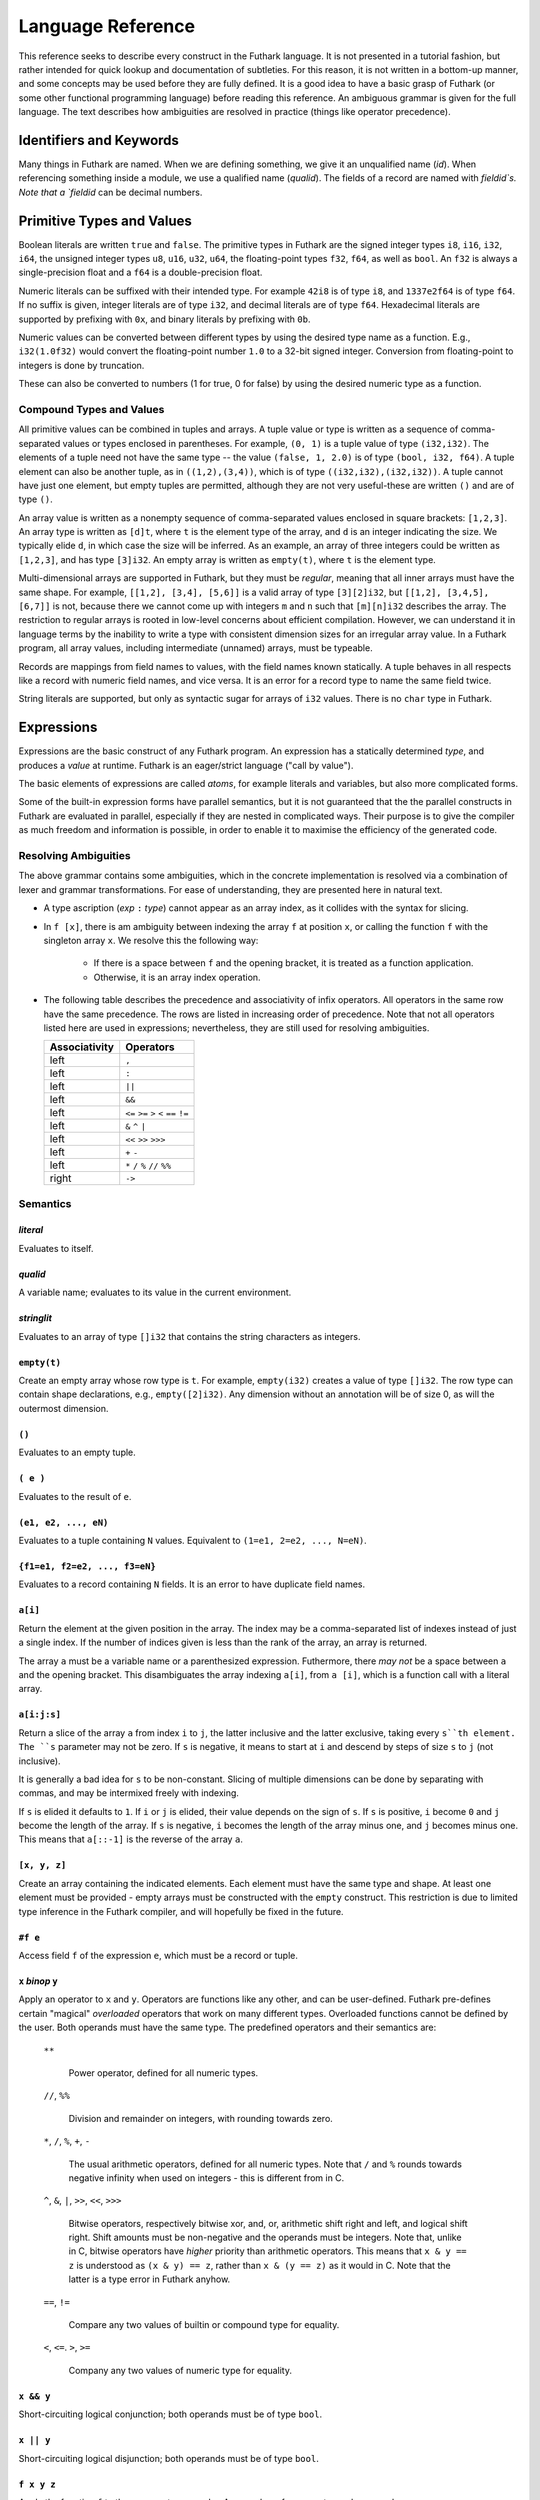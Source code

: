 .. _language-reference:

Language Reference
==================

This reference seeks to describe every construct in the Futhark
language.  It is not presented in a tutorial fashion, but rather
intended for quick lookup and documentation of subtleties.  For this
reason, it is not written in a bottom-up manner, and some concepts may
be used before they are fully defined.  It is a good idea to have a
basic grasp of Futhark (or some other functional programming language)
before reading this reference.  An ambiguous grammar is given for the
full language.  The text describes how ambiguities are resolved in
practice (things like operator precedence).

Identifiers and Keywords
------------------------

.. productionlist::
   id: `letter` (`letter` | "_" | "'")* | "_" `id`
   quals: (`id` ".")+
   qualid: `id` | `quals` `id`
   binop: `symbol`+
   qualbinop: `binop` | `quals` `binop`
   fieldid: `decimal` | `id`
   symbol: "+" | "-" | "*" | "/" | "%" | "=" | "!" | ">" | "<" | "|" | "&" | "^"

Many things in Futhark are named. When we are defining something, we
give it an unqualified name (`id`).  When referencing something inside
a module, we use a qualified name (`qualid`).  The fields of a record
are named with `fieldid`s.  Note that a `fieldid` can be decimal
numbers.

Primitive Types and Values
--------------------------

.. productionlist::
   literal: `intnumber` | `floatnumber` | "true" | "false"

Boolean literals are written ``true`` and ``false``.  The primitive
types in Futhark are the signed integer types ``i8``, ``i16``,
``i32``, ``i64``, the unsigned integer types ``u8``, ``u16``, ``u32``,
``u64``, the floating-point types ``f32``, ``f64``, as well as
``bool``.  An ``f32`` is always a single-precision float and a ``f64``
is a double-precision float.

.. productionlist::
   int_type: "i8" | "i16" | "i32" | "i64" | "u8" | "u16" | "u32" | "u64"
   float_type: "f8" | "f16" | "f32" | "f64"

Numeric literals can be suffixed with their intended type.  For
example ``42i8`` is of type ``i8``, and ``1337e2f64`` is of type
``f64``.  If no suffix is given, integer literals are of type ``i32``,
and decimal literals are of type ``f64``.  Hexadecimal literals are
supported by prefixing with ``0x``, and binary literals by prefixing
with ``0b``.

.. productionlist::
   intnumber: (`decimal` | `hexadecimal` | `binary`) [`int_type`]
   decimal: `decdigit`+
   hexadecimal: 0 ("x" | "X") `hexdigit`+
   binary: 0 ("b" | "B") `bindigit`+

.. productionlist::
   floatnumber: (`pointfloat` | `exponentfloat`) [`float_type`]
   pointfloat: [`intpart`] `fraction` | `intpart` "."
   exponentfloat: (`intpart` | `pointfloat`) `exponent`
   intpart: `decdigit`+
   fraction: "." `decdigit`+
   exponent: ("e" | "E") ["+" | "-"] `decdigit`+

.. productionlist::
   decdigit: "0"..."9"
   hexdigit: `decdigit` | "a"..."f" | "A"..."F"
   bindigit: "0" | "1"

Numeric values can be converted between different types by using the
desired type name as a function.  E.g., ``i32(1.0f32)`` would convert
the floating-point number ``1.0`` to a 32-bit signed integer.
Conversion from floating-point to integers is done by truncation.

These can also be converted to numbers (1 for true, 0 for false) by
using the desired numeric type as a function.

Compound Types and Values
~~~~~~~~~~~~~~~~~~~~~~~~~

All primitive values can be combined in tuples and arrays.  A tuple
value or type is written as a sequence of comma-separated values or
types enclosed in parentheses.  For example, ``(0, 1)`` is a tuple
value of type ``(i32,i32)``.  The elements of a tuple need not have
the same type -- the value ``(false, 1, 2.0)`` is of type ``(bool,
i32, f64)``.  A tuple element can also be another tuple, as in
``((1,2),(3,4))``, which is of type ``((i32,i32),(i32,i32))``.  A
tuple cannot have just one element, but empty tuples are permitted,
although they are not very useful-these are written ``()`` and are of
type ``()``.

.. productionlist::
   type: `qualid` | `array_type` | `tuple_type` | `record_type`
   array_type: "[" [`dim`] "]" `type`
   tuple_type: "(" ")" | "(" `type` ("[" "," `type` "]")* ")"
   record_type: "{" "}" | "{" `fieldid` ":" `type` ("," `fieldid` ":" `type`)* "}"
   dim: `qualid` | `decimal`

An array value is written as a nonempty sequence of comma-separated
values enclosed in square brackets: ``[1,2,3]``.  An array type is
written as ``[d]t``, where ``t`` is the element type of the array, and
``d`` is an integer indicating the size.  We typically elide ``d``, in
which case the size will be inferred.  As an example, an array of
three integers could be written as ``[1,2,3]``, and has type
``[3]i32``.  An empty array is written as ``empty(t)``, where ``t`` is
the element type.

Multi-dimensional arrays are supported in Futhark, but they must be
*regular*, meaning that all inner arrays must have the same shape.
For example, ``[[1,2], [3,4], [5,6]]`` is a valid array of type
``[3][2]i32``, but ``[[1,2], [3,4,5], [6,7]]`` is not, because there
we cannot come up with integers ``m`` and ``n`` such that
``[m][n]i32`` describes the array.  The restriction to regular arrays
is rooted in low-level concerns about efficient compilation.  However,
we can understand it in language terms by the inability to write a
type with consistent dimension sizes for an irregular array value.  In
a Futhark program, all array values, including intermediate (unnamed)
arrays, must be typeable.

Records are mappings from field names to values, with the field names
known statically.  A tuple behaves in all respects like a record with
numeric field names, and vice versa.  It is an error for a record type
to name the same field twice.

String literals are supported, but only as syntactic sugar for arrays
of ``i32`` values.  There is no ``char`` type in Futhark.

.. productionlist::
   stringlit: '"' `stringchar` '"'
   stringchar: <any source character except "\" or newline or quotes>

Expressions
-----------

Expressions are the basic construct of any Futhark program.  An
expression has a statically determined *type*, and produces a *value*
at runtime.  Futhark is an eager/strict language ("call by value").

The basic elements of expressions are called *atoms*, for example
literals and variables, but also more complicated forms.

.. productionlist::
   atom:   `literal`
       : | `qualid`
       : | `stringlit`
       : | "empty" "(" `type` ")"
       : | "(" ")"
       : | "(" `exp` ")"
       : | "(" `exp` ("," `exp`)* ")"
       : | "{" "}"
       : | "{" `fieldid` "=" `exp` ("," `fieldid` "=" `exp`)* "}"
       : | `qualid` "[" `index` ("," `index`)* "]"
       : | "(" `exp` ")" "[" `index` ("," `index`)* "]"
       : | "[" `exp` ("," `exp`)* "]"
       : | "#" `fieldid` `exp`
   exp:   `atom`
      : | `exp` `qualbinop` `exp`
      : | `exp` `exp`
      : | `exp` ":" `type`
      : | "if" `exp` "then" `exp` "else" `exp`
      : | "let" `pat` "=" `exp` "in" `exp`
      : | "let" `id` "[" `index` ("," `index`)* "]" "=" `exp` "in" `exp`
      : | "let" `id` `pat`+ [":" `ty_exp`] "=" `exp` "in" `exp`
      : | "loop" "(" `pat` [("=" `exp`)] ")" "=" `loopform` "do" `exp` in `exp`
      : | "iota" `exp`
      : | "shape" `exp`
      : | "replicate" `exp` `exp`
      : | "reshape" `exp` `exp`
      : | "rearrange" "(" `nat_int`+ ")" `exp`
      : | "transpose" `exp`
      : | "rotate" ["@" `nat_int`] `exp` `exp`
      : | "split" ["@" `nat_int`] `exp` `exp`
      : | "concat" ["@" `nat_int`] `exp`+
      : | "zip" ["@" `nat_int`] `exp`+
      : | "unzip" `exp`
      : | "unsafe" `exp`
      : | "copy" `exp`
      : | "map" `fun` `exp`+
      : | "reduce" `fun` `exp` `exp`
      : | "reduceComm" `fun` `exp` `exp`
      : | "reduce" `fun` `exp` `exp`
      : | "scan" `fun` `exp` `exp`
      : | "filter" `fun` `exp`
      : | "partition" "(" `fun`+ ")" `exp`
      : | "write" `exp` `exp` `exp`
      : | "streamMap" `fun` `exp`
      : | "streamMapPer" `fun` `exp`
      : | "streamRed" `fun` `exp` `exp`
      : | "streamMapPer" `fun` `exp` `exp`
      : | "streamSeq" `fun` `exp` `exp`
   pat:   `id`
      : |  "_"
      : | "(" ")"
      : | "(" `pat` ")"
      : | "(" `pat` ("," `pat`)+ ")"
      : | "{" "}"
      : | "{" `fieldid` "=" `pat` ["," `fieldid` "=" `pat`] "}"
      : | `pat` ":" `type`
   loopform: "for" `id` "<" `exp`
           : | "for" `atom` "<=" `id` "<" `exp`
           : | "for" `atom` ">" `id` ">=" `exp`
           : | "for" `atom` ">" `id`
           : | "while" `exp`

Some of the built-in expression forms have parallel semantics, but it
is not guaranteed that the the parallel constructs in Futhark are
evaluated in parallel, especially if they are nested in complicated
ways.  Their purpose is to give the compiler as much freedom and
information is possible, in order to enable it to maximise the
efficiency of the generated code.

Resolving Ambiguities
~~~~~~~~~~~~~~~~~~~~~

The above grammar contains some ambiguities, which in the concrete
implementation is resolved via a combination of lexer and grammar
transformations.  For ease of understanding, they are presented here
in natural text.

* A type ascription (`exp` ``:`` `type`) cannot appear as an array
  index, as it collides with the syntax for slicing.

* In ``f [x]``, there is am ambiguity between indexing the array ``f``
  at position ``x``, or calling the function ``f`` with the singleton
  array ``x``.  We resolve this the following way:

    * If there is a space between ``f`` and the opening bracket, it is
      treated as a function application.

    * Otherwise, it is an array index operation.

* The following table describes the precedence and associativity of
  infix operators.  All operators in the same row have the same
  precedence.  The rows are listed in increasing order of precedence.
  Note that not all operators listed here are used in expressions;
  nevertheless, they are still used for resolving ambiguities.

  =================  =============
  **Associativity**  **Operators**
  =================  =============
  left               ``,``
  left               ``:``
  left               ``||``
  left               ``&&``
  left               ``<=`` ``>=`` ``>`` ``<`` ``==`` ``!=``
  left               ``&`` ``^`` ``|``
  left               ``<<`` ``>>`` ``>>>``
  left               ``+`` ``-``
  left               ``*`` ``/`` ``%`` ``//`` ``%%``
  right              ``->``
  =================  =============

Semantics
~~~~~~~~~

`literal`
.........

Evaluates to itself.

`qualid`
........

A variable name; evaluates to its value in the current environment.

`stringlit`
...........

Evaluates to an array of type ``[]i32`` that contains the string
characters as integers.

``empty(t)``
............

Create an empty array whose row type is ``t``.  For example,
``empty(i32)`` creates a value of type ``[]i32``.  The row type can
contain shape declarations, e.g., ``empty([2]i32)``.  Any dimension
without an annotation will be of size 0, as will the outermost
dimension.

``()``
......

Evaluates to an empty tuple.

``( e )``
.........

Evaluates to the result of ``e``.

``(e1, e2, ..., eN)``
.....................

Evaluates to a tuple containing ``N`` values.  Equivalent to ``(1=e1,
2=e2, ..., N=eN)``.

``{f1=e1, f2=e2, ..., f3=eN}``
..............................

Evaluates to a record containing ``N`` fields.  It is an error to have
duplicate field names.

``a[i]``
........

Return the element at the given position in the array.  The index may
be a comma-separated list of indexes instead of just a single index.
If the number of indices given is less than the rank of the array, an
array is returned.

The array ``a`` must be a variable name or a parenthesized expression.
Futhermore, there *may not* be a space between ``a`` and the opening
bracket.  This disambiguates the array indexing ``a[i]``, from ``a
[i]``, which is a function call with a literal array.

``a[i:j:s]``
............

Return a slice of the array ``a`` from index ``i`` to ``j``, the
latter inclusive and the latter exclusive, taking every ``s``th
element.  The ``s`` parameter may not be zero.  If ``s`` is negative,
it means to start at ``i`` and descend by steps of size ``s`` to ``j``
(not inclusive).

It is generally a bad idea for ``s`` to be non-constant.
Slicing of multiple dimensions can be done by separating with commas,
and may be intermixed freely with indexing.

If ``s`` is elided it defaults to ``1``.  If ``i`` or ``j`` is elided, their
value depends on the sign of ``s``.  If ``s`` is positive, ``i`` become ``0``
and ``j`` become the length of the array.  If ``s`` is negative, ``i`` becomes
the length of the array minus one, and ``j`` becomes minus one.  This means that
``a[::-1]`` is the reverse of the array ``a``.

``[x, y, z]``
.............

Create an array containing the indicated elements.  Each element must
have the same type and shape.  At least one element must be provided -
empty arrays must be constructed with the ``empty`` construct.  This
restriction is due to limited type inference in the Futhark compiler,
and will hopefully be fixed in the future.

``#f e``
........

Access field ``f`` of the expression ``e``, which must be a record or
tuple.

``x`` *binop* ``y``
...................

Apply an operator to ``x`` and ``y``.  Operators are functions like
any other, and can be user-defined.  Futhark pre-defines certain
"magical" *overloaded* operators that work on many different types.
Overloaded functions cannot be defined by the user.  Both operands
must have the same type.  The predefined operators and their semantics
are:

  ``**``

    Power operator, defined for all numeric types.

  ``//``, ``%%``

    Division and remainder on integers, with rounding towards zero.

  ``*``, ``/``, ``%``, ``+``, ``-``

    The usual arithmetic operators, defined for all numeric types.
    Note that ``/`` and ``%`` rounds towards negative infinity when
    used on integers - this is different from in C.

  ``^``, ``&``, ``|``, ``>>``, ``<<``, ``>>>``

    Bitwise operators, respectively bitwise xor, and, or, arithmetic
    shift right and left, and logical shift right.  Shift amounts
    must be non-negative and the operands must be integers.  Note
    that, unlike in C, bitwise operators have *higher* priority than
    arithmetic operators.  This means that ``x & y == z`` is
    understood as ``(x & y) == z``, rather than ``x & (y == z)`` as
    it would in C.  Note that the latter is a type error in Futhark
    anyhow.

  ``==``, ``!=``

      Compare any two values of builtin or compound type for equality.

  ``<``, ``<=``.  ``>``, ``>=``

      Company any two values of numeric type for equality.

``x && y``
..........

Short-circuiting logical conjunction; both operands must be of type
``bool``.

``x || y``
..........

Short-circuiting logical disjunction; both operands must be of type
``bool``.

``f x y z``
...........

Apply the function ``f`` to the arguments ``x``, ``y`` and ``z``.  Any
number of arguments can be passed.

``e : t``
.........

Annotate that ``e`` is expected to be of type ``t``, failing with a
type error if it is not.  If ``t`` is an array with shape
declarations, the correctness of the shape declarations is checked at
run-time.

Due to ambiguities, this syntactic form cannot appear as an array
index expression unless it is first enclosed in parentheses.

``! x``
.........

Logical negation of ``x``, which must be of type ``bool``.

``- x``
.......

Numerical negation of ``x``, which must be of numeric type.

``. x``
.......

Bitwise negation of ``x``, which must be of integral type.

``if c then a else b``
......................

If ``c`` evaluates to ``True``, evaluate ``a``, else evaluate ``b``.

``let pat = e in body``
.......................

Evaluate ``e`` and bind the result to the pattern ``pat`` while
evaluating ``body``.  The ``in`` keyword is optional if ``body`` is a
``let`` or ``loop`` expression.

``let a[i] = v in body``
........................................

Write ``v`` to ``a[i]`` and evaluate ``body``.  The given index need
not be complete and can also be a slice, but in these cases, the value
of ``v`` must be an array of the proper size.

``let f params... = e in body``
...............................

Bind ``f`` to a function with the given parameters and definition
(``e``) and evaluate ``body``.  The function will be treated as
aliasing any free variables in ``e``.  The function is not in scope of
itself, and hence cannot be recursive.

``loop (pat = initial) = for i < bound do loopbody in body``
............................................................

The name ``i`` is bound here and initialised to zero.

1. Bind ``pat`` to the initial values given in ``initial``.

2. While ``i < bound``, evaluate ``loopbody``, rebinding ``pat`` to be
   the value returned by the body, increasing ``i`` by one after each
   iteration.

3. Evaluate ``body`` with ``pat`` bound to its final
   value.

The ``= initial`` can be left out, in which case initial values for
the pattern are taken from equivalently named variables in the
environment.  I.e., ``loop (x) = ...`` is equivalent to ``loop (x = x)
= ...``.

``loop (pat = initial) = while cond do loopbody in body``
............................................................

1. Bind ``pat`` to the initial values given in ``initial``.

2. While ``cond`` evaluates to true, evaluate ``loopbody``, rebinding
   ``pat`` to be the value returned by the body.

3. Evaluate ``body`` with ``pat`` bound to its final value.

``iota n``
...........

An array of the integers from ``0`` to ``n-1``.  The ``n`` argument
can be any integral type.  The elements of the array will have the
same type as ``n``.

``shape a``
..............

The shape of array ``a`` as an integer array.  It is often more
readable to use shape declaration names instead of ``shape``.

``replicate n x``
...................

An array consisting of ``n`` copies of ``a``.  The ``n`` argument can
be of any integral type.

``reshape (d_1, ..., d_n) a``
...............................

Reshape the elements of ``a`` into an ``n``-dimensional array of the
specified shape.  The number of elements in ``a`` must be equal to the
product of the new dimensions.

``rearrange (d_1, ..., d_n) a``
..................................

Permute the dimensions in the array, returning a new array.  The
``d_i`` must be *static* integers, and constitute a proper
length-``n`` permutation.

For example, if ``b==rearrange((2,0,1),a)``, then ``b[x,y,z] =
a[y,z,x]``.

``transpose a``
................

Return the transpose of ``a``, which must be a two-dimensional array.

``rotate@d i a``
................

Rotate dimension ``d`` of the array ``a`` left by ``i`` elements.
Intuitively, you can think of it as subtracting ``i`` from every index
(modulo the size of the array).

For example, if ``b=rotate(1, i, a)``, then ``b[x,y+1] = a[x,y]``.

``split (i_1, ..., i_n) a``
.............................

Partitions the given array ``a`` into ``n+1`` disjoint arrays
``(a[0...i_1-1], a[i_1...i_2-1], ..., a[i_n...])``, returned as a tuple.
The split indices must be weakly ascending, ie ``i_1 <= i_2 <= ... <= i_n``.

Example: ``split((1,1,3), [5,6,7,8]) == ([5],[],[6,7],[8])``

``split@i (i_1, ..., i_n) a``
.............................

Splits an array across dimension ``i``, with the outermost dimension
being ``0``.  The ``i`` must be a compile-time integer constant,
i.e. ``i`` cannot be a variable.

``concat a_1 ..., a_n``
.........................

Concatenate the rows/elements of several arrays.  The shape of the
arrays must be identical in all but the first dimension.  This is
equivalent to ``concat@0`` (see below).

``concat@i a_1 ... a_n``
.........................

Concatenate arrays across dimension ``i``, with the outermost
dimension being ``0``.  The ``i`` must be a compile-time integer
constant, i.e. ``i`` cannot be a variable.

``zip x y z``
..................

Zips together the elements of the outer dimensions of arrays ``x``,
``y``, and ``z``.  Static or runtime check is performed to check that
the sizes of the outermost dimension of the arrays are the same.  If
this property is not true, program execution stops with an error.  Any
number of arrays may be passed to ``unzip``.  If *n* arrays are given,
the result will be a single-dimensional array of *n*-tuples (where the
the tuple components may themselves be arrays).

``zip@i x y z``
..................

Like ``zip``, but operates within ``i+1`` dimensions.  Thus, ``zip@0``
is equivalent to unadorned ``zip``.  This form is useful when zipping
multidimensional arrays along the innermost dimensions.

``unzip a``
............

If the type of ``a`` is ``[(t_1, ..., t_n)]``, the result is a tuple
of *n* arrays, i.e., ``([t_1], ..., [t_n])``, and otherwise a type
error.

``unsafe e``
............

Elide safety checks (such as bounds checking) for operations lexically
with ``e``.  This is useful if the compiler is otherwise unable to
avoid bounds checks (e.g. when using indirect indexes), but you really
do not want them here.

``copy a``
...........
Return a deep copy of the argument.  Semantically, this is just
the identity function, but it has special semantics related to
uniqueness types as described in :ref:`uniqueness-types`.

``map f a_1 ... a_n``
.....................

Apply ``f`` to every element of ``a_1 ... a_n`` and return the
resulting array.  Differs from ``map f (zip a_1 ... a_n)`` in that
``f`` is called with ``n`` arguments, where in the latter case it is
called with a single ``n``-tuple argument.  In other languages, this
form of ``map`` is often called ``zipWith``.

``reduce f x a``
...................

Left-reduction with ``f`` across the elements of ``a``, with ``x`` as
the neutral element for ``f``.  The function ``f`` must be
associative.  If it is not, the return value is unspecified.

``reduceComm f x a``
....................

Like ``reduce``, but with the added guarantee that the function ``f``
is *commutative*.  This lets the compiler generate more efficient
code.  If ``f`` is not commutative, the return value is unspecified.
You do not need to explicitly use ``reduceComm`` with built-in
operators like ``+`` - the compiler already knows that these are
commutative.

``scan f x a``
...................

Inclusive prefix scan.  Has the same caveats with respect to
associativity as ``reduce``.

``filter f a``
................

Remove all those elements of ``a`` that do not satisfy the predicate
``f``.

``partition (f_1, ..., f_n) a``
...............................

Divide the array ``a`` into disjoint partitions based on the given
predicates.  Each element of ``a`` is called with the predicates
``f_1`` to ``f_n`` in sequence, and as soon as one as one of them
returns ``True``, the element is added to the corresponding partition.
If none of the functions return ``True``, the element is added to a
catch-all partition that is returned last.  Always returns a tuple
with *n+1* components.  The partitioning is stable, meaning that
elements of the partitions retain their original relative positions.

``write is vs as``
..................

The ``write`` expression calculates the equivalent of this imperative
code::

  for index in 0..shape(is)[0]-1:
    i = is[index]
    v = vs[index]
    as[i] = v

The ``is`` and ``vs`` arrays must have the same outer size.  ``write``
acts in-place and consumes the ``as`` array, returning a new array
that has the same type and elements as ``as``, except for the indices
in ``is``.  If ``is`` contains duplicates (i.e. several writes are
performed to the same location), the result is unspecified.  It is not
guaranteed that one of the duplicate writes will complete atomically -
they may be interleaved.

Declarations
------------

.. productionlist::
   dec:   `fun_bind` | `val_bind` | `ty_bind` | `mod_bind` | `mod_ty_bind`
      : | "open" `mod_exp`+
      : | `default_dec`
      : | "import" `stringlit`

Declaring Functions and Values
~~~~~~~~~~~~~~~~~~~~~~~~~~~~~~

.. productionlist::
   fun_bind:   ("fun" | "entry") `id` `pat`+ [":" `ty_exp`] "=" `exp`
           : | ("fun" | "entry") `pat` `binop` `pat` [":" `ty_exp`] "=" `exp`

.. productionlist::
   val_bind: "val" `id` [":" `ty_exp`] "=" `exp`

A function declaration must specify the name, parameters, return
type, and body of the function::

  fun name params...: rettype = body

Type inference is not supported, and functions are fully monomorphic.
A parameter is written as ``(name: type)``.  If the function is
neither recursive or referenced before it is defined, the return type
may be elided.  Optionally, the programmer may put *shape
declarations* in the return type and parameter types.  These can be
used to express invariants about the shapes of arrays that are
accepted or produced by the function, e.g::

  fun f (a: [n]i32) (b: [n]i32): [n]i32 =
    map (+) a b

In general, shape declarations in parameters are fresh names, whilst
shape declarations in return types must refer to a name of type
``i32`` in scope.  A shape declaration can also be an integer constant
(with no suffix).  The dimension names bound in a parameter shape
declaration can be used as ordinary variables within the scope of the
parameter.  If a function is called with arguments that do not fulfill
the shape constraints, the program will fail with a runtime error.

User-Defined Operators
~~~~~~~~~~~~~~~~~~~~~~

Infix operators are defined much like functions::

  fun (p1: t1) op (p2: t2): rt = ...

For example::

  fun (a:i32,b:i32) +^ (c:i32,d:i32) = (a+c, b+d)

A valid operator name is a non-empty sequence of characters chosen
from the string ``"+-*/%=!><&^"``.  The fixity of an operator is
determined by its first characters, which must correspond to a
built-in operator.  Thus, ``+^`` binds like ``+``, whilst ``*^`` binds
like ``*``.  The longest such prefix is used to determine fixity, so
``>>=`` binds like ``>>``, not like ``>``.

It is not permitted to define operators with the names ``&&`` or
``||`` (although these as prefixes are accepted).  This is because a
user-defined version of these operators would not be short-circuiting.
User-defined operators behave exactly like functions, except for
syntactically.

A built-in operator can be shadowed (i.e. a new ``+`` can be defined).
This will result in the built-in polymorphic operator becoming
inaccessible, except through the ``Intrinsics`` module.

.. _entry-points:

Entry Points
............

Apart from declaring a function with the keyword ``fun``, it can also
be declared with ``entry``.  When the Futhark program is compiled any
function declared with ``entry`` will be exposed as an entry point.
If the Futhark program has been compiled as a library, these are the
functions that will be exposed.  If compiled as an executable, you can
use the ``--entry-point`` command line option of the generated
executable to select the entry point you wish to run.

Any function named ``main`` will always be considered an entry point,
whether it is declared with ``entry`` or not.

Value Declarations
..................

A named value/constant can be declared as follows::

  val name: type = definition

The definition can be an arbitrary expression, including function
calls and other values.  You can even define circular values, although
these will likely result in an infinite loop at execution.  The type
annotation can be elided if the value is defined before it is used.

Values can be used in shape declarations, except in the return value
of entry points.

Type Abbreviations
~~~~~~~~~~~~~~~~~~

.. productionlist::
   ty_bind: "type" `id` "=" `type`

Futhark supports simple type abbreviations to improve code readability.
Examples::

  type person_id                = i32
  type int_pair                 = (i32, i32)
  type position, velocity, vec3 = (f32, f32, f32)

  type pilot      = person_id
  type passengers = []person_id
  type mass       = f32

  type airplane = (pilot, passengers, position, velocity, mass)

The abbreviations are merely a syntactic convenience.  With respect to type
checking the ``position`` and ``velocity`` types are identical.  It is
currently not possible to put shape declarations in type abbreviations.
When using uniqueness attributes with type abbreviations, inner uniqueness
attributes are overrided by outer ones::

  type uniqueInts = *[]i32
  type nonuniqueIntLists = []intlist
  type uniqueIntLists = *nonuniqueIntLists

  -- Error: using non-unique value for a unique return value.
  fun uniqueIntLists (nonuniqueIntLists p) = p


Module System
-------------

.. productionlist::
   mod_bind: "module" `id` "=" [":" mod_type_exp] "=" `mod_exp`
   mod_ty_bind: "module" "type" `id` "=" `mod_type_exp`

Futhark supports an ML-style higher-order module system.  *Modules*
can contain types, functions, and other modules.  *Module types* are
used to classify the contents of modules, and *parametric modules* are
used to abstract over modules (essentially module-level functions).
In Standard ML, modules, module types and parametric modules are
called structs, signatures, and functors, respectively.

Named modules are declared as::

  module name = module expression

A named module type is defined as::

  module type name = module type expression

Where a module expression can be the name of another module, an
application of a parametric module, or a sequence of declarations
enclosed in curly braces::

  module Vec3 = {
    type t = ( f32 , f32 , f32 )
    fun add(a: t) (b: t): t =
      let (a1, a2, a3) = a in
      let (b1, b2, b3) = b in
      (a1 + b1, a2 + b2 , a3 + b3)
  }

  module AlsoVec3 = Vec3

Functions and types within modules can be accessed using dot
notation::

    type vector = Vec3.t
    fun double(v: vector): vector = Vec3.add v v

We can also use ``open Vec3`` to bring the names defined by ``Vec3``
into the current scope.  Multiple modules can be opened simultaneously
by separating their names with spaces.  In case several modules define
the same names, the ones mentioned last take precedence.  The first
argument to ``open`` may be a full module expression.

Named module types are defined as::

  module type ModuleTypeName = module type expression

A module type expression can be the name of another module type, or a
sequence of *specifications*, or *specs*, enclosed in curly braces.  A
spec can be a *value spec*, indicating the presence of a function or
value, an *abstract type spec*, or a *type abbreviation spec*.  For
example::

  module type Addable = {
    type t                 -- abstract type spec
    type two_ts = (t,t)    -- type abbreviation spec
    val add: t -> t -> t   -- value spec
  }

This module type specifies the presence of an *abstract type* ``t``,
as well as a function operating on values of type ``t``.  We can use
*module type ascription* to restrict a module to what is exposed by
some module type::

  module AbstractVec = Vec3 : Addable

The definition of ``AbstractVec.t`` is now hidden.  In fact, with this
module type, we can neither construct values of type ``AbstractVec.T``
or convert them to anything else, making this a rather useless use of
abstraction.  As a derived form, we can write ``module M: S = e`` to
mean ``module M = e : S``.

Parametric modules allow us to write definitions that abstract over
modules.  For example::

  module Times(M: Addable) = {
    fun times (x: M.t) (k: int): M.t =
      loop (x' = x) = for i < k do
        T.add x' x
      in x'
  }

We can instantiate ``Times`` with any module that fulfills the module
type ``Addable`` and get back a module that defines a function
``times``::

  module Vec3Times = Times(Vec3)

Now ``Vec3Times.times`` is a function of type ``Vec3.t -> int ->
Vec3.t``.

Module Expressions
~~~~~~~~~~~~~~~~~~

.. productionlist::
   mod_exp:   `qualid`
          : | `mod_exp` ":" `mod_type_exp`
          : | "\" "(" `id` ":" `mod_type_exp` ")" [":" `mod_type_exp`] "=" `mod_exp`
          : | `mod_exp` `mod_exp`
          : | "(" `mod_exp` ")"
          : | "{" `dec`* "}"
          : | "import" `stringlit`

Module Type Expressions
~~~~~~~~~~~~~~~~~~~~~~~

.. productionlist::
   mod_type_exp:   `qualid`
             : | "{" `spec`* "}"
             : | `mod_type_exp` "with" `qualid` "=" `ty_exp`
             : | "(" `mod_type_exp` ")"
             : | "(" `id` ":" `mod_type_exp` ")" "->" `mod_type_exp`
             : | `mod_type_exp` "->" `mod_type_exp`


.. productionlist::
   spec:   "val" `id` ":" `spec_type`
       : | "val" `binop` ":" `spec_type`
       : | "type" `id` "=" `type`
       : | "type `id`
       : | "module" `id` ":" `mod_type_exp`
       : | "include" `mod_type_exp`
   spec_type: `type` | `type` "->" `spec_type`

Referring to Other Files
------------------------

You can refer to external files in a Futhark file like this::

  import "module"

The above will include all top-level definitions from ``module.fut``
is and make them available in the current Futhark program.  The
``.fut`` extension is implied.

You can also include files from subdirectories::

  include "path/to/a/file"

The above will include the file ``path/to/a/file.fut``.

Qualified imports are also possible, where a module is created for the
file::

  module M = import "module"

Literal Defaults
----------------

.. productionlist::
   default_dec:   "default" (`int_type`)
              : | "default" (`float_type`)
              : | "default" (`int_type`, `float_type`)

By default, Futhark interprets integer literals as ``i32`` values, and decimal
literals (integer literals containing a decimal point) as ``f64`` values. These
defaults can be changed using the `Haskell-inspired
<https://wiki.haskell.org/Keywords#default>`_ ``default`` keyword.

To change the ``i32`` default to e.g. ``i64``, type the following at the top of
your file::

  default(i64)

To change the ``f64`` default to ``f32``, type the following at the top of your
file::

  default(f32)

To change both, type::

  default(i64,f32)
